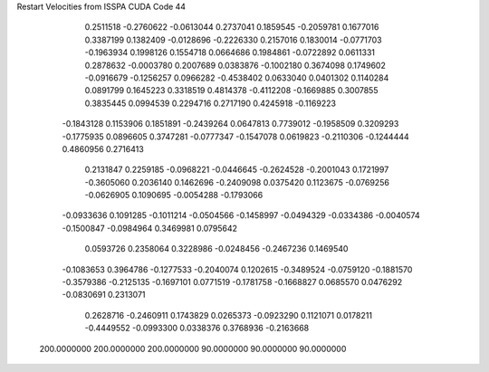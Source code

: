 Restart Velocities from ISSPA CUDA Code
44
   0.2511518  -0.2760622  -0.0613044   0.2737041   0.1859545  -0.2059781
   0.1677016   0.3387199   0.1382409  -0.0128696  -0.2226330   0.2157016
   0.1830014  -0.0771703  -0.1963934   0.1998126   0.1554718   0.0664686
   0.1984861  -0.0722892   0.0611331   0.2878632  -0.0003780   0.2007689
   0.0383876  -0.1002180   0.3674098   0.1749602  -0.0916679  -0.1256257
   0.0966282  -0.4538402   0.0633040   0.0401302   0.1140284   0.0891799
   0.1645223   0.3318519   0.4814378  -0.4112208  -0.1669885   0.3007855
   0.3835445   0.0994539   0.2294716   0.2717190   0.4245918  -0.1169223
  -0.1843128   0.1153906   0.1851891  -0.2439264   0.0647813   0.7739012
  -0.1958509   0.3209293  -0.1775935   0.0896605   0.3747281  -0.0777347
  -0.1547078   0.0619823  -0.2110306  -0.1244444   0.4860956   0.2716413
   0.2131847   0.2259185  -0.0968221  -0.0446645  -0.2624528  -0.2001043
   0.1721997  -0.3605060   0.2036140   0.1462696  -0.2409098   0.0375420
   0.1123675  -0.0769256  -0.0626905   0.1090695  -0.0054288  -0.1793066
  -0.0933636   0.1091285  -0.1011214  -0.0504566  -0.1458997  -0.0494329
  -0.0334386  -0.0040574  -0.1500847  -0.0984964   0.3469981   0.0795642
   0.0593726   0.2358064   0.3228986  -0.0248456  -0.2467236   0.1469540
  -0.1083653   0.3964786  -0.1277533  -0.2040074   0.1202615  -0.3489524
  -0.0759120  -0.1881570  -0.3579386  -0.2125135  -0.1697101   0.0771519
  -0.1781758  -0.1668827   0.0685570   0.0476292  -0.0830691   0.2313071
   0.2628716  -0.2460911   0.1743829   0.0265373  -0.0923290   0.1121071
   0.0178211  -0.4449552  -0.0993300   0.0338376   0.3768936  -0.2163668
 200.0000000 200.0000000 200.0000000  90.0000000  90.0000000  90.0000000
